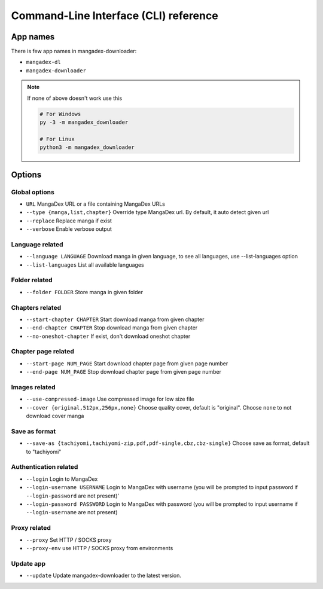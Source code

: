 Command-Line Interface (CLI) reference
=======================================

App names
----------

There is few app names in mangadex-downloader:

- ``mangadex-dl``
- ``mangadex-downloader``

.. note::

    If none of above doesn't work use this

    .. code-block:: shell

        # For Windows
        py -3 -m mangadex_downloader

        # For Linux
        python3 -m mangadex_downloader

Options
--------

Global options
~~~~~~~~~~~~~~~

- ``URL``           MangaDex URL or a file containing MangaDex URLs
- ``--type {manga,list,chapter}`` Override type MangaDex url. By default, it auto detect given url
- ``--replace``     Replace manga if exist
- ``--verbose``     Enable verbose output

Language related
~~~~~~~~~~~~~~~~~~

- ``--language LANGUAGE`` Download manga in given language, to see all languages, use --list-languages option
- ``--list-languages`` List all available languages

Folder related
~~~~~~~~~~~~~~~

- ``--folder FOLDER``      Store manga in given folder

Chapters related
~~~~~~~~~~~~~~~~~

- ``--start-chapter CHAPTER``       Start download manga from given chapter
- ``--end-chapter CHAPTER``         Stop download manga from given chapter
- ``--no-oneshot-chapter``  If exist, don't download oneshot chapter

Chapter page related
~~~~~~~~~~~~~~~~~~~~~
- ``--start-page NUM_PAGE`` Start download chapter page from given page number
- ``--end-page NUM_PAGE``   Stop download chapter page from given page number

Images related
~~~~~~~~~~~~~~~
- ``--use-compressed-image`` Use compressed image for low size file
- ``--cover {original,512px,256px,none}`` Choose quality cover, default is "original". Choose ``none`` to not download cover manga

Save as format
~~~~~~~~~~~~~~~

- ``--save-as {tachiyomi,tachiyomi-zip,pdf,pdf-single,cbz,cbz-single}`` Choose save as format, default to "tachiyomi"

Authentication related
~~~~~~~~~~~~~~~~~~~~~~~

- ``--login``           Login to MangaDex
- ``--login-username USERNAME``  Login to MangaDex with username (you will be prompted to input password if ``--login-password`` are not present)'
- ``--login-password PASSWORD``  Login to MangaDex with password (you will be prompted to input username if ``--login-username`` are not present)

Proxy related
~~~~~~~~~~~~~~

- ``--proxy`` Set HTTP / SOCKS proxy
- ``--proxy-env`` use HTTP / SOCKS proxy from environments

Update app
~~~~~~~~~~~~

- ``--update`` Update mangadex-downloader to the latest version.